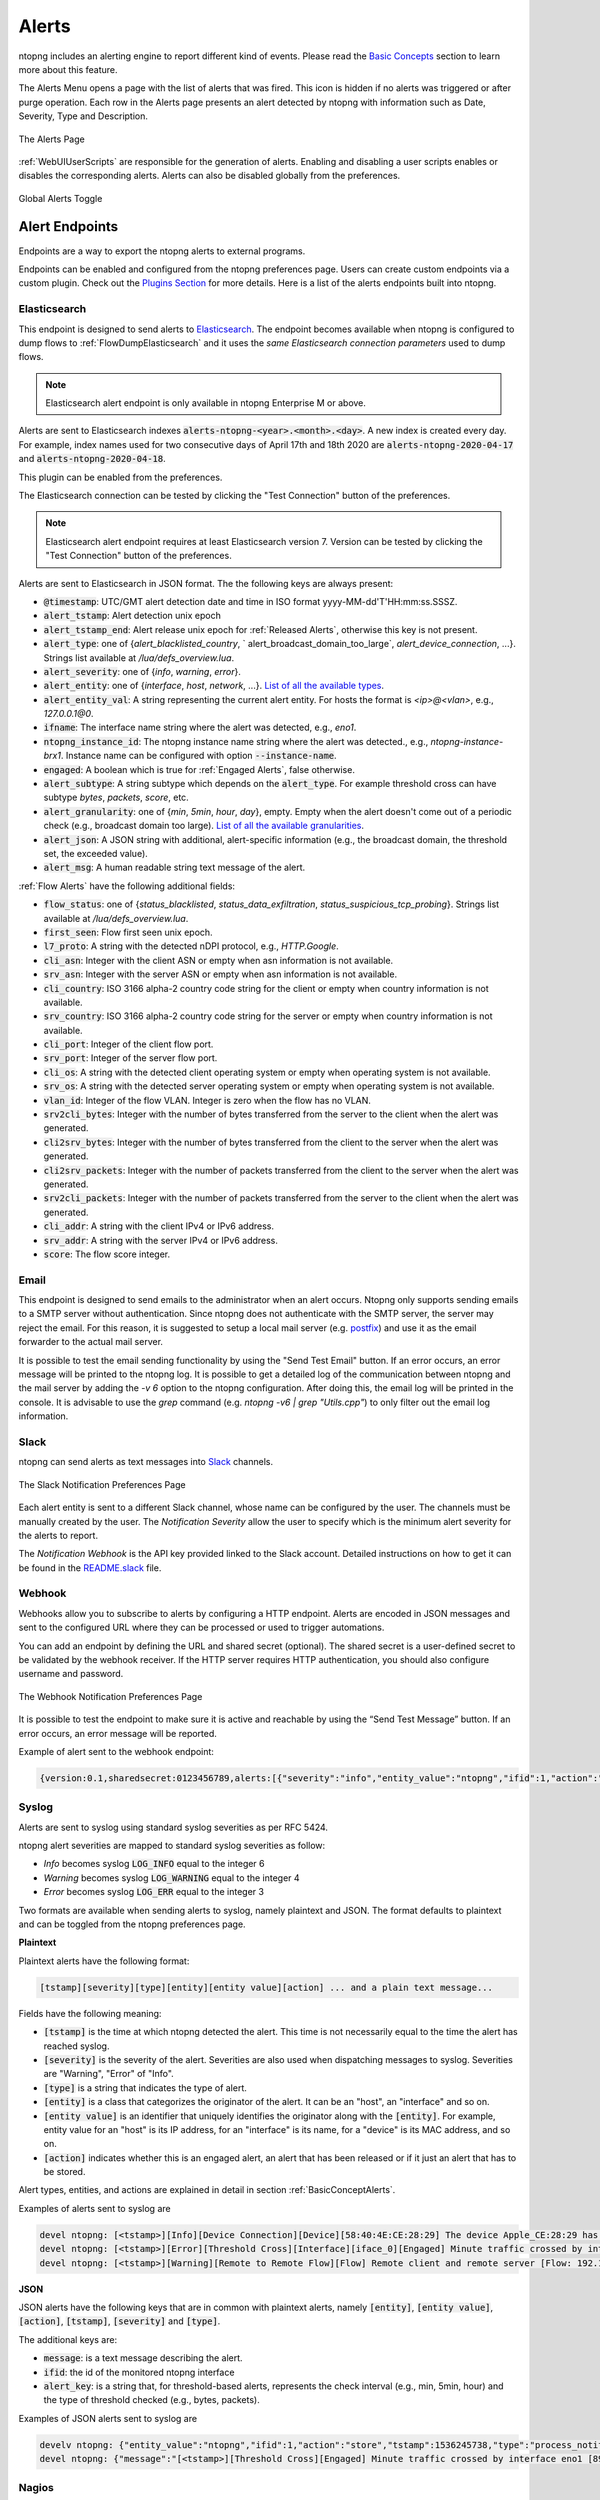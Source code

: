 Alerts
======

ntopng includes an alerting engine to report different kind of events. Please read the `Basic Concepts <../basic_concepts/alerts.html>`_ 
section to learn more about this feature.

The Alerts Menu opens a page with the list of alerts that was fired. This icon is hidden if no alerts was
triggered or after purge operation. Each row in the Alerts page presents an alert detected by ntopng with
information such as Date, Severity, Type and Description.

.. figure:: ../img/web_gui_alerts_page.png
  :align: center
  :alt: Alerts Page

  The Alerts Page

:ref:`WebUIUserScripts` are responsible for the generation of alerts. Enabling and disabling a user scripts enables or disables the corresponding alerts. Alerts can also be disabled globally from the preferences.

.. figure:: ../img/web_gui_alerts_disable.png
  :align: center
  :alt: Global Alerts Toggle

  Global Alerts Toggle

.. _ThirdPartyAlertEndpoints:

Alert Endpoints
---------------

Endpoints are a way to export the ntopng alerts to external programs.

Endpoints can be enabled and configured from the ntopng preferences page. Users can create custom
endpoints via a custom plugin. Check out the `Plugins Section <../plugins/alert_endpoints.html>`_
for more details. Here is a list of the alerts endpoints built into ntopng.

Elasticsearch
~~~~~~~~~~~~~

This endpoint is designed to send alerts to `Elasticsearch <https://www.elastic.co/>`_. The endpoint becomes available when ntopng is configured to dump flows to :ref:`FlowDumpElasticsearch` and it uses the *same Elasticsearch connection parameters* used to dump flows.

.. note::

  Elasticsearch alert endpoint is only available in ntopng Enterprise M or above.

Alerts are sent to Elasticsearch indexes :code:`alerts-ntopng-<year>.<month>.<day>`. A new index is created every day. For example, index names used for two consecutive days of April 17th and 18th 2020 are :code:`alerts-ntopng-2020-04-17` and :code:`alerts-ntopng-2020-04-18`.

This plugin can be enabled from the preferences.


The Elasticsearch connection can be tested by clicking the "Test Connection" button of the preferences.

.. note::

  Elasticsearch alert endpoint requires at least Elasticsearch version 7. Version can be tested by clicking the "Test Connection" button of the preferences.

Alerts are sent to Elasticsearch in JSON format. The the following keys are always present:

- :code:`@timestamp`: UTC/GMT alert detection date and time in ISO format yyyy-MM-dd'T'HH:mm:ss.SSSZ.
- :code:`alert_tstamp`: Alert detection unix epoch
- :code:`alert_tstamp_end`: Alert release unix epoch for :ref:`Released Alerts`, otherwise this key is not present.
- :code:`alert_type`:  one of {`alert_blacklisted_country`, ` alert_broadcast_domain_too_large`, `alert_device_connection`, ...}. Strings list available at `/lua/defs_overview.lua`.
- :code:`alert_severity`: one of {`info`, `warning`, `error`}.
- :code:`alert_entity`: one of {`interface`, `host`, `network`, ...}. `List of all the available types <https://github.com/ntop/ntopng/blob/fae050b90a8eacf8d1dd64b9142b02b5f54753c8/scripts/lua/modules/alert_consts.lua#L299>`_.
- :code:`alert_entity_val`: A string representing the current alert entity. For hosts the format is `<ip>@<vlan>`, e.g.,  `127.0.0.1@0`.
- :code:`ifname`: The interface name string where the alert was detected, e.g., `eno1`.
- :code:`ntopng_instance_id`: The ntopng instance name string where the alert was detected., e.g., `ntopng-instance-brx1`. Instance name can be configured with option :code:`--instance-name`.
- :code:`engaged`: A boolean which is true for :ref:`Engaged Alerts`, false otherwise.
- :code:`alert_subtype`: A string subtype which depends on the :code:`alert_type`. For example threshold cross can have subtype `bytes`, `packets`, `score`, etc.
- :code:`alert_granularity`: one of {`min`, `5min`, `hour`, `day`}, empty. Empty when the alert doesn't come out of a periodic check (e.g., broadcast domain too large). `List of all the available granularities <https://github.com/ntop/ntopng/blob/fae050b90a8eacf8d1dd64b9142b02b5f54753c8/scripts/lua/modules/alert_consts.lua#L346>`_.
- :code:`alert_json`: A JSON string with additional, alert-specific information (e.g., the broadcast domain, the threshold set, the exceeded value).
- :code:`alert_msg`: A human readable string text message of the alert.

:ref:`Flow Alerts` have the following additional fields:

- :code:`flow_status`: one of {`status_blacklisted`, `status_data_exfiltration`, `status_suspicious_tcp_probing`}. Strings list available at `/lua/defs_overview.lua`.
- :code:`first_seen`: Flow first seen unix epoch.
- :code:`l7_proto`: A string with the detected nDPI protocol, e.g., `HTTP.Google`.
- :code:`cli_asn`: Integer with the client ASN or empty when asn information is not available.
- :code:`srv_asn`: Integer with the server ASN or empty when asn information is not available.
- :code:`cli_country`: ISO 3166 alpha-2 country code string for the client or empty when country information is not available.
- :code:`srv_country`: ISO 3166 alpha-2 country code string for the server or empty when country information is not available.
- :code:`cli_port`: Integer of the client flow port.
- :code:`srv_port`: Integer of the server flow port.
- :code:`cli_os`: A string with the detected client operating system or empty when operating system is not available.
- :code:`srv_os`: A string with the detected server operating system or empty when operating system is not available.
- :code:`vlan_id`: Integer of the flow VLAN. Integer is zero when the flow has no VLAN.
- :code:`srv2cli_bytes`: Integer with the number of bytes transferred from the server to the client when the alert was generated.
- :code:`cli2srv_bytes`: Integer with the number of bytes transferred from the client to the server when the alert was generated.
- :code:`cli2srv_packets`: Integer with the number of packets transferred from the client to the server when the alert was generated.
- :code:`srv2cli_packets`: Integer with the number of packets transferred from the server to the client when the alert was generated.
- :code:`cli_addr`: A string with the client IPv4 or IPv6 address.
- :code:`srv_addr`: A string with the server IPv4 or IPv6 address.
- :code:`score`: The flow score integer.

Email
~~~~~

This endpoint is designed to send emails to the administrator when an alert occurs.
Ntopng only supports sending emails to a SMTP server without authentication. Since ntopng
does not authenticate with the SMTP server, the server may reject the email. For
this reason, it is suggested to setup a local mail server (e.g. postfix_) and use
it as the email forwarder to the actual mail server.

It is possible to test the email sending functionality by using the "Send Test Email"
button. If an error occurs, an error message will be printed to the ntopng log.
It is possible to get a detailed log of the communication between ntopng and the mail server
by adding the `-v 6` option to the ntopng configuration. After doing this, the email
log will be printed in the console. It is advisable to use the `grep` command
(e.g. `ntopng -v6 | grep "Utils.cpp"`) to only filter out the email log information.

.. _postfix: https://www.digitalocean.com/community/tutorials/how-to-install-and-configure-postfix-on-ubuntu-16-04

Slack
~~~~~

ntopng can send alerts as text messages into `Slack <https://slack.com>`_ channels.

.. figure:: ../img/web_gui_alerts_endpoints_slack.png
  :align: center
  :alt: Slack Notification Preferences

  The Slack Notification Preferences Page

Each alert entity is sent to a different Slack channel, whose name can be configured
by the user. The channels must be manually created by the user. The `Notification Severity`
allow the user to specify which is the minimum alert severity for the alerts to report.

The `Notification Webhook` is the API key provided linked to the Slack account. Detailed
instructions on how to get it can be found in the `README.slack <https://github.com/ntop/ntopng/blob/dev/doc/README.slack>`_ file.

Webhook
~~~~~~~

Webhooks allow you to subscribe to alerts by configuring a HTTP endpoint. Alerts are encoded
in JSON messages and sent to the configured URL where they can be processed or used to trigger 
automations. 

You can add an endpoint by defining the URL and shared secret (optional). The shared secret is 
a user-defined secret to be validated by the webhook receiver. If the HTTP server requires HTTP 
authentication, you should also configure username and password.

.. figure:: ../img/web_gui_preferences_alerts_webhook.png
  :align: center
  :alt: Webhook Notification Preferences

  The Webhook Notification Preferences Page

It is possible to test the endpoint to make sure it is active and reachable by using the 
“Send Test Message” button. If an error occurs, an error message will be reported.

Example of alert sent to the webhook endpoint:

.. code:: text

   {version:0.1,sharedsecret:0123456789,alerts:[{"severity":"info","entity_value":"ntopng","ifid":1,"action":"store","tstamp":1536245738,"type":"process_notification","entity_type":"host","message":"[<tstamp>]][Process] Stopped ntopng v.3.7.180906 (CentOS Linux release 7.5.1804 (Core) ) [pid: 4783][options: --interface \"eno1\" --interface \"lo\" --dump-flows \"[hidden]\" --https-port \"4433\" --dont-change-user ]"}]}

Syslog
~~~~~~

Alerts are sent to syslog using standard syslog severities as per RFC 5424.

ntopng alert severities are mapped to standard syslog severities as follow:

- *Info*  becomes syslog :code:`LOG_INFO` equal to the integer 6
- *Warning* becomes syslog :code:`LOG_WARNING` equal to the integer 4
- *Error* becomes syslog :code:`LOG_ERR` equal to the integer 3

Two formats are available when sending alerts to syslog, namely plaintext and JSON. The format defaults to plaintext and can be toggled from the ntopng preferences page.

**Plaintext**

Plaintext alerts have the following format:

.. code:: bash

   [tstamp][severity][type][entity][entity value][action] ... and a plain text message...

Fields have the following meaning:

- :code:`[tstamp]` is the time at which ntopng detected the alert. This time
  is not necessarily equal to the time the alert has reached syslog.
- :code:`[severity]` is the severity of the alert. Severities are also
  used when dispatching messages to syslog. Severities are "Warning", "Error" of "Info".
- :code:`[type]` is a string that indicates the type of alert.
- :code:`[entity]` is a class that categorizes the originator of the
  alert. It can be an "host", an "interface" and so on.
- :code:`[entity value]` is an identifier that uniquely identifies the
  originator along with the :code:`[entity]`. For example, entity
  value for an "host" is its IP address, for an "interface" is its
  name, for a "device" is its MAC address, and so on.
- :code:`[action]` indicates whether this is an engaged alert, an
  alert that has been released or if it just an alert that has to be stored.

Alert types, entities, and actions are explained in detail in section :ref:`BasicConceptAlerts`.
  
Examples of alerts sent to syslog are

.. code:: bash

   devel ntopng: [<tstamp>][Info][Device Connection][Device][58:40:4E:CE:28:29] The device Apple_CE:28:29 has connected to the network.
   devel ntopng: [<tstamp>][Error][Threshold Cross][Interface][iface_0][Engaged] Minute traffic crossed by interface eno1 [1.08 MB > 2 Bytes]
   devel ntopng: [<tstamp>][Warning][Remote to Remote Flow][Flow] Remote client and remote server [Flow: 192.168.1.100:138 192.168.1.255:138] [L4 Protocol: UDP]

**JSON**

JSON alerts have the following keys that are in common with plaintext alerts, namely :code:`[entity]`, :code:`[entity value]`, :code:`[action]`, :code:`[tstamp]`, :code:`[severity]` and :code:`[type]`.

The additional keys are:

- :code:`message`: is a text message describing the alert.
- :code:`ifid`: the id of the monitored ntopng interface
- :code:`alert_key`: is a string that, for threshold-based alerts, represents the check interval (e.g., min, 5min, hour) and the type of threshold checked (e.g., bytes, packets).

Examples of JSON alerts sent to syslog are

.. code:: bash

   develv ntopng: {"entity_value":"ntopng","ifid":1,"action":"store","tstamp":1536245738,"type":"process_notification","entity_type":"host","message":"[<tstamp>]][Process] Stopped ntopng v.3.7.180906 (CentOS Linux release 7.5.1804 (Core) ) [pid: 4783][options: --interface \"eno1\" --interface \"lo\" --dump-flows \"[hidden]\" --https-port \"4433\" --dont-change-user ]","severity":"info"}
   devel ntopng: {"message":"[<tstamp>][Threshold Cross][Engaged] Minute traffic crossed by interface eno1 [891.58 KB > 1 Byte]","entity_value":"iface_0","ifid":0,"alert_key":"min_bytes","tstamp":1536247320,"type":"threshold_cross","action":"engage","severity":"error","entity_type":"interface"}

Nagios
~~~~~~

ntopng can send alerts to `Nagios <https://www.nagios.org/>`_ so that they will
be reported into the Nagios gui. A number of parameters need to be configured:

- `Nagios NSCA Host`: the host where the Nagios daemon is running
- `Nagios NSCA Port`: the daemon port
- `Nagios send_nsca executable`: the full path to the `send_nsca` Nagios executable
- `Nagios send_nsca configuration`: The full path to the `send_nsca.cfg` configuration
- `Nagios host_name`: the host name of the machine as known to Nagios
- `Nagios service_description`: the service description exactly as specified in Nagios passive service definition
